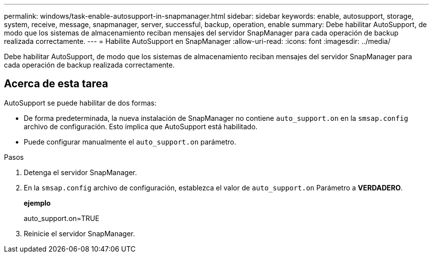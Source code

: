 ---
permalink: windows/task-enable-autosupport-in-snapmanager.html 
sidebar: sidebar 
keywords: enable, autosupport, storage, system, receive, message, snapmanager, server, successful, backup, operation, enable 
summary: Debe habilitar AutoSupport, de modo que los sistemas de almacenamiento reciban mensajes del servidor SnapManager para cada operación de backup realizada correctamente. 
---
= Habilite AutoSupport en SnapManager
:allow-uri-read: 
:icons: font
:imagesdir: ../media/


[role="lead"]
Debe habilitar AutoSupport, de modo que los sistemas de almacenamiento reciban mensajes del servidor SnapManager para cada operación de backup realizada correctamente.



== Acerca de esta tarea

AutoSupport se puede habilitar de dos formas:

* De forma predeterminada, la nueva instalación de SnapManager no contiene `auto_support.on` en la `smsap.config` archivo de configuración. Esto implica que AutoSupport está habilitado.
* Puede configurar manualmente el `auto_support.on` parámetro.


.Pasos
. Detenga el servidor SnapManager.
. En la `smsap.config` archivo de configuración, establezca el valor de `auto_support.on` Parámetro a *VERDADERO*.
+
*ejemplo*

+
auto_support.on=TRUE

. Reinicie el servidor SnapManager.

